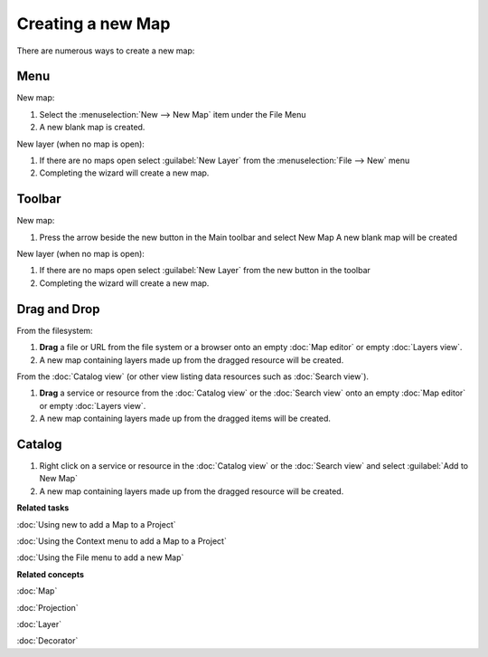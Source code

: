 Creating a new Map
##################

There are numerous ways to create a new map:

Menu
====

New map:

1. Select the :menuselection:`New --> New Map` item under the File Menu
2. A new blank map is created.

New layer (when no map is open):

1. If there are no maps open select :guilabel:`New Layer` from the :menuselection:`File --> New` menu
2. Completing the wizard will create a new map.

Toolbar
=======

.. |new_map_icon| image:: ../../../plugins/net.refractions.udig.project.ui/icons/etool16/newmap_wiz.gif

New map:

1. Press the arrow beside the new button in the Main toolbar and select New Map |new_map_icon| 
   A new blank map will be created

New layer (when no map is open):

1. If there are no maps open select :guilabel:`New Layer` from the new button in the toolbar
2. Completing the wizard will create a new map.

Drag and Drop
=============

From the filesystem:

1. **Drag** a file or URL from the file system or a browser onto an empty :doc:`Map editor` or 
   empty :doc:`Layers view`.
2. A new map containing layers made up from the dragged resource will be created.

From the :doc:`Catalog view` (or other view listing data resources such as :doc:`Search view`).

1. **Drag** a service or resource from the :doc:`Catalog view` or the :doc:`Search view` onto an 
   empty :doc:`Map editor` or empty :doc:`Layers view`.
2. A new map containing layers made up from the dragged items will be created.

Catalog
=======

1. Right click on a service or resource in the :doc:`Catalog view` or the :doc:`Search view` 
   and select :guilabel:`Add to New Map`
2. A new map containing layers made up from the dragged resource will be created.

**Related tasks**

:doc:`Using new to add a Map to a Project`

:doc:`Using the Context menu to add a Map to a Project`

:doc:`Using the File menu to add a new Map`


**Related concepts**

:doc:`Map`

:doc:`Projection`

:doc:`Layer`

:doc:`Decorator`
